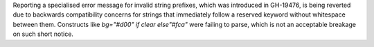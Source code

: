 Reporting a specialised error message for invalid string prefixes, which was introduced in GH-19476, is being reverted due to backwards compatibility concerns for strings that immediately follow a reserved keyword without whitespace between them. Constructs like `bg="#d00" if clear else"#fca"` were failing to parse, which is not an acceptable breakage on such short notice.
